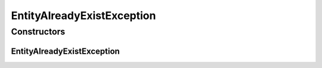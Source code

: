 EntityAlreadyExistException
===========================

.. java:package:: org.motechproject.mds.ex
   :noindex:

.. java:type:: public class EntityAlreadyExistException extends MdsException

   The \ ``EntityAlreadyExistException``\  exception signals a situation in which a user wants to create a new entity with a name that already exist in database.

Constructors
------------
EntityAlreadyExistException
^^^^^^^^^^^^^^^^^^^^^^^^^^^

.. java:constructor:: public EntityAlreadyExistException()
   :outertype: EntityAlreadyExistException

   Constructs a new EntityAlreadyExistException with \ *mds.error.entityAlreadyExist*\  as a message key.

